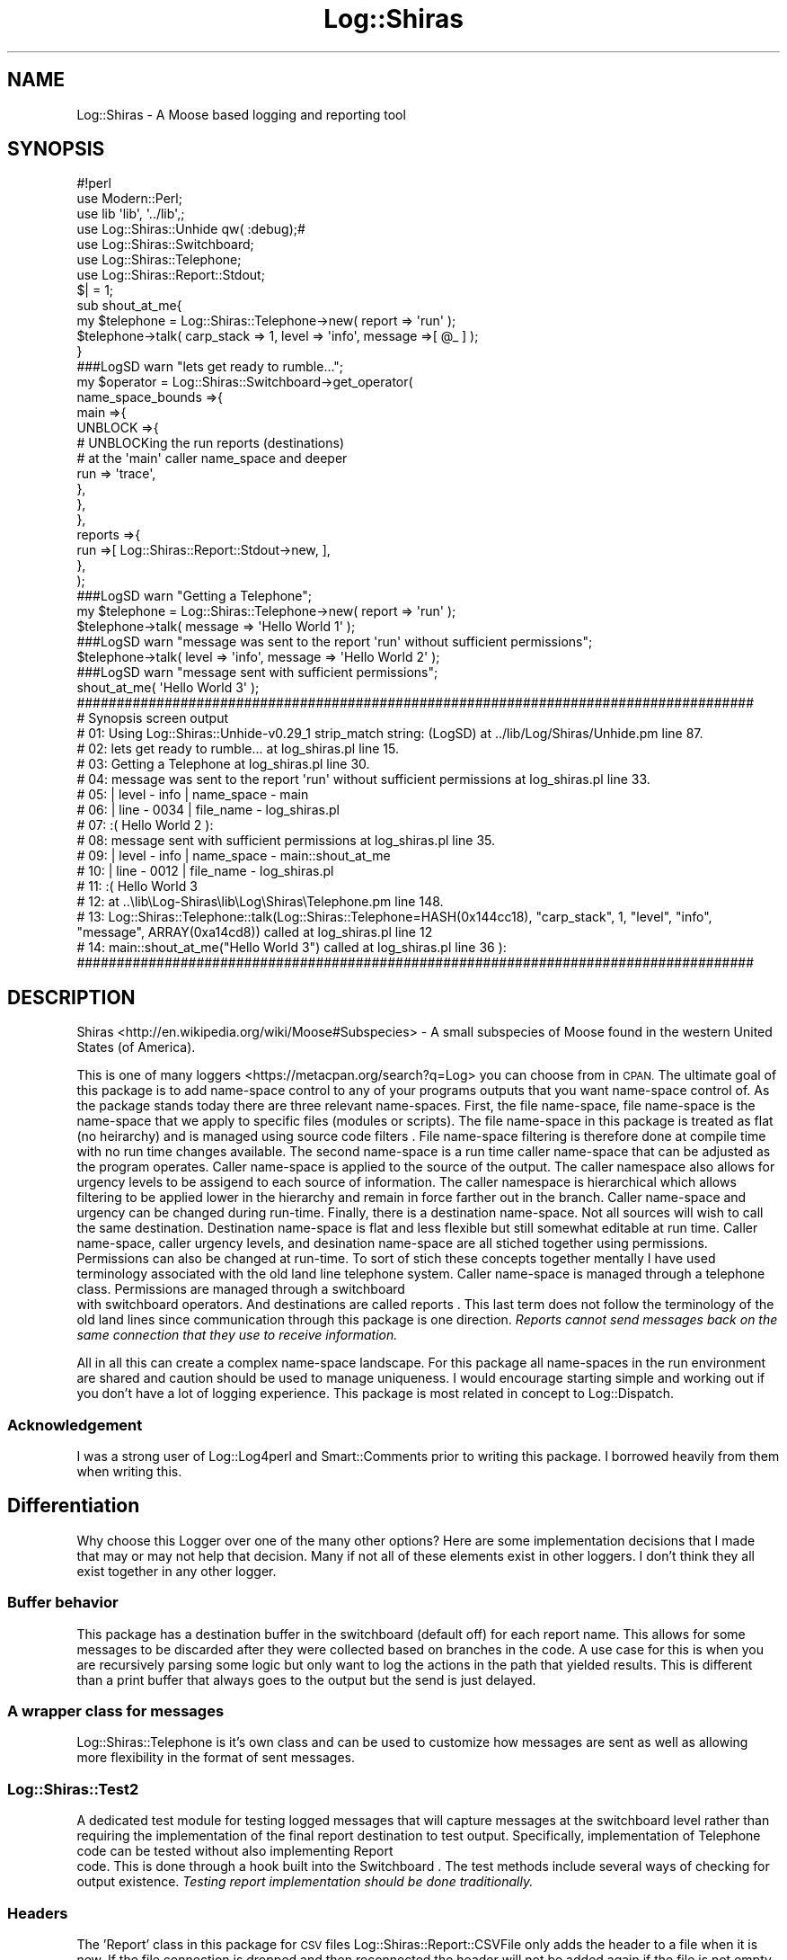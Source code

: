 .\" Automatically generated by Pod::Man 4.14 (Pod::Simple 3.40)
.\"
.\" Standard preamble:
.\" ========================================================================
.de Sp \" Vertical space (when we can't use .PP)
.if t .sp .5v
.if n .sp
..
.de Vb \" Begin verbatim text
.ft CW
.nf
.ne \\$1
..
.de Ve \" End verbatim text
.ft R
.fi
..
.\" Set up some character translations and predefined strings.  \*(-- will
.\" give an unbreakable dash, \*(PI will give pi, \*(L" will give a left
.\" double quote, and \*(R" will give a right double quote.  \*(C+ will
.\" give a nicer C++.  Capital omega is used to do unbreakable dashes and
.\" therefore won't be available.  \*(C` and \*(C' expand to `' in nroff,
.\" nothing in troff, for use with C<>.
.tr \(*W-
.ds C+ C\v'-.1v'\h'-1p'\s-2+\h'-1p'+\s0\v'.1v'\h'-1p'
.ie n \{\
.    ds -- \(*W-
.    ds PI pi
.    if (\n(.H=4u)&(1m=24u) .ds -- \(*W\h'-12u'\(*W\h'-12u'-\" diablo 10 pitch
.    if (\n(.H=4u)&(1m=20u) .ds -- \(*W\h'-12u'\(*W\h'-8u'-\"  diablo 12 pitch
.    ds L" ""
.    ds R" ""
.    ds C` ""
.    ds C' ""
'br\}
.el\{\
.    ds -- \|\(em\|
.    ds PI \(*p
.    ds L" ``
.    ds R" ''
.    ds C`
.    ds C'
'br\}
.\"
.\" Escape single quotes in literal strings from groff's Unicode transform.
.ie \n(.g .ds Aq \(aq
.el       .ds Aq '
.\"
.\" If the F register is >0, we'll generate index entries on stderr for
.\" titles (.TH), headers (.SH), subsections (.SS), items (.Ip), and index
.\" entries marked with X<> in POD.  Of course, you'll have to process the
.\" output yourself in some meaningful fashion.
.\"
.\" Avoid warning from groff about undefined register 'F'.
.de IX
..
.nr rF 0
.if \n(.g .if rF .nr rF 1
.if (\n(rF:(\n(.g==0)) \{\
.    if \nF \{\
.        de IX
.        tm Index:\\$1\t\\n%\t"\\$2"
..
.        if !\nF==2 \{\
.            nr % 0
.            nr F 2
.        \}
.    \}
.\}
.rr rF
.\" ========================================================================
.\"
.IX Title "Log::Shiras 3"
.TH Log::Shiras 3 "2016-10-03" "perl v5.32.0" "User Contributed Perl Documentation"
.\" For nroff, turn off justification.  Always turn off hyphenation; it makes
.\" way too many mistakes in technical documents.
.if n .ad l
.nh
.SH "NAME"
Log::Shiras \- A Moose based logging and reporting tool
.SH "SYNOPSIS"
.IX Header "SYNOPSIS"
.Vb 8
\&        #!perl
\&        use Modern::Perl;
\&        use lib \*(Aqlib\*(Aq, \*(Aq../lib\*(Aq,;
\&        use Log::Shiras::Unhide qw( :debug);#
\&        use Log::Shiras::Switchboard;
\&        use Log::Shiras::Telephone;
\&        use Log::Shiras::Report::Stdout;
\&        $| = 1;
\&
\&        sub shout_at_me{
\&                my $telephone = Log::Shiras::Telephone\->new( report => \*(Aqrun\*(Aq );
\&                $telephone\->talk( carp_stack => 1, level => \*(Aqinfo\*(Aq, message =>[ @_ ] );
\&        }
\&
\&        ###LogSD warn "lets get ready to rumble...";
\&        my $operator = Log::Shiras::Switchboard\->get_operator(
\&                        name_space_bounds =>{
\&                                main =>{
\&                                        UNBLOCK =>{
\&                                                # UNBLOCKing the run reports (destinations)
\&                                                #       at the \*(Aqmain\*(Aq caller name_space and deeper
\&                                                run     => \*(Aqtrace\*(Aq,
\&                                        },
\&                                },
\&                        },
\&                        reports =>{
\&                                run =>[ Log::Shiras::Report::Stdout\->new, ],
\&                        },
\&                );
\&        ###LogSD warn "Getting a Telephone";
\&        my $telephone = Log::Shiras::Telephone\->new( report => \*(Aqrun\*(Aq );
\&        $telephone\->talk( message => \*(AqHello World 1\*(Aq );
\&        ###LogSD warn "message was sent to the report \*(Aqrun\*(Aq without sufficient permissions";
\&        $telephone\->talk( level => \*(Aqinfo\*(Aq, message => \*(AqHello World 2\*(Aq );
\&        ###LogSD warn "message sent with sufficient permissions";
\&        shout_at_me( \*(AqHello World 3\*(Aq );
\&
\&        #####################################################################################
\&        #       Synopsis screen output
\&        # 01: Using Log::Shiras::Unhide\-v0.29_1 strip_match string: (LogSD) at ../lib/Log/Shiras/Unhide.pm line 87.
\&        # 02: lets get ready to rumble... at log_shiras.pl line 15.
\&        # 03: Getting a Telephone at log_shiras.pl line 30.
\&        # 04: message was sent to the report \*(Aqrun\*(Aq without sufficient permissions at log_shiras.pl line 33.
\&        # 05: | level \- info   | name_space \- main
\&        # 06: | line  \- 0034   | file_name  \- log_shiras.pl
\&        # 07:   :(      Hello World 2 ):
\&        # 08: message sent with sufficient permissions at log_shiras.pl line 35.
\&        # 09: | level \- info   | name_space \- main::shout_at_me
\&        # 10: | line  \- 0012   | file_name  \- log_shiras.pl
\&        # 11:   :(      Hello World 3
\&        # 12:            at ..\elib\eLog\-Shiras\elib\eLog\eShiras\eTelephone.pm line 148.
\&        # 13:           Log::Shiras::Telephone::talk(Log::Shiras::Telephone=HASH(0x144cc18), "carp_stack", 1, "level", "info", "message", ARRAY(0xa14cd8)) called at log_shiras.pl line 12
\&        # 14:           main::shout_at_me("Hello World 3") called at log_shiras.pl line 36 ):
\&        #####################################################################################
.Ve
.SH "DESCRIPTION"
.IX Header "DESCRIPTION"
Shiras <http://en.wikipedia.org/wiki/Moose#Subspecies> \- A small subspecies of
Moose found in the western United States (of America).
.PP
This is one of many loggers <https://metacpan.org/search?q=Log> you can choose from in
\&\s-1CPAN.\s0  The ultimate goal of this package is to add name-space control to any of your
programs outputs that you want name-space control of.  As the package stands today there
are three relevant name-spaces.  First, the file name-space, file name-space is the
name-space that we apply to specific files (modules or scripts).  The file name-space in
this package is treated as flat (no heirarchy) and is managed using source code filters
\&.  File name-space filtering is therefore done at compile time with
no run time changes available.  The second name-space is a run time caller name-space that
can be adjusted as the program operates.  Caller name-space is applied to the source of the
output.  The caller namespace also allows for urgency levels to be assigend to each source
of information.  The caller namespace is hierarchical which allows filtering to be applied
lower in the hierarchy and remain in force farther out in the branch.  Caller name-space and
urgency can be changed during run-time.  Finally, there is a destination name-space.  Not all
sources will wish to call the same destination.  Destination name-space is flat and less flexible
but still somewhat editable at run time.  Caller name-space, caller urgency levels, and desination
name-space are all stiched together using permissions.  Permissions can also be changed at
run-time.  To sort of stich these concepts together mentally I have used terminology associated
with the old land line telephone system.  Caller name-space is managed through a telephone
 class.  Permissions are managed through a switchboard
 with switchboard operators.  And destinations are called reports
\&.  This last term does not follow the terminology of the old
land lines since communication through this package is one direction.  \fIReports cannot send
messages back on the same connection that they use to receive information.\fR
.PP
All in all this can create a complex name-space landscape.  For this package all name-spaces
in the run environment are shared and caution should be used to manage uniqueness.  I would
encourage starting simple and working out if you don't have a lot of logging experience.
This package is most related in concept to Log::Dispatch.
.SS "Acknowledgement"
.IX Subsection "Acknowledgement"
I was a strong user of Log::Log4perl and Smart::Comments prior to writing this package.
I borrowed heavily from them when writing this.
.SH "Differentiation"
.IX Header "Differentiation"
Why choose this Logger over one of the many other options?  Here are some implementation
decisions that I made that may or may not help that decision.  Many if not all of these
elements exist in other loggers.  I don't think they all exist together in any other
logger.
.SS "Buffer behavior"
.IX Subsection "Buffer behavior"
This package has a destination buffer in the switchboard (default off) for each report
name.  This allows for some messages to be discarded after they were collected based on
branches in the code.  A use case for this is when you are recursively parsing some logic
but only want to log the actions in the path that yielded results.  This is different than
a print buffer that always goes to the output but the send is just delayed.
.SS "A wrapper class for messages"
.IX Subsection "A wrapper class for messages"
Log::Shiras::Telephone is it's own class and can be used to customize how messages
are sent as well as allowing more flexibility in the format of sent messages.
.SS "Log::Shiras::Test2"
.IX Subsection "Log::Shiras::Test2"
A dedicated test module for testing logged messages that will capture messages at
the switchboard level rather than requiring the implementation of the final report
destination to test output.  Specifically, implementation of Telephone
 code can be tested without also implementing Report
 code.  This is done through a hook built into the Switchboard
\&. The test methods include several ways of checking for
output existence.  \fITesting report implementation should be done traditionally.\fR
.SS "Headers"
.IX Subsection "Headers"
The 'Report' class in this package for \s-1CSV\s0 files Log::Shiras::Report::CSVFile
only adds the header to a file when it is new.  If the file connection
is dropped and then reconnected the header will not be added again if the
file is not empty.  It will also manage (or at least warn) on header drift for the
first added row.
.SS "Custom formatting"
.IX Subsection "Custom formatting"
I wanted to be able to use method calls and code references when formatting
\&'Report' output.  The Log::Shiras::Report::MetaMessage Role for the 'Report'
class does just that.   This varies from Log::Log4perl's 'PatternLayout' as it
operates on an array ref or hashref rather than a string.  There may be a string
formatter in the future since I half wrote one but I talked myself out of it in
favor of an array ref manipulation scheme.
.SS "Moose"
.IX Subsection "Moose"
This package is Moose based.  You probably already have an opinion on Moose so this
may tip you one way or the other.
.SS "Multiple output paths"
.IX Subsection "Multiple output paths"
Allowing more than one destination using the same logging software in a script space
is helpful.  This means you can write your output to multiple sources without wiring
up the connection or finishing the destination definition until later.  See also
Log::Dispatch.
.SS "Source filtering"
.IX Subsection "Source filtering"
Excessive outputs for troubleshooting or outputs that are only used in rare
circumstances will overburden code.  Having a source filter will allow the code to
remain in source control (no retyping and deleting print statements) while still not
burdening run time operations generally (unless you need the outputs).  See also
Smart::Comments and Log::Log4perl::Resurrector
.SS "Custom urgency levels"
.IX Subsection "Custom urgency levels"
If you feel the need you can re-define the urgency level words
.SS "Re-routing print statements"
.IX Subsection "Re-routing print statements"
See Log::Shiras::TapPrint
.SS "Re-routing warn statements"
.IX Subsection "Re-routing warn statements"
See Log::Shiras::TapWarn
.SS "Message meta data"
.IX Subsection "Message meta data"
When messages are sent the switchboard bundles them with meta-data.  Mostly this
is basic stuff like where did I come from and when was I made.  For details
review \*(L"master_talk( \f(CW$args_ref\fR )\*(R" in Log::Shiras::Switchboard
.SH "Build/Install from Source"
.IX Header "Build/Install from Source"
.RS 4
\&\fB1.\fR Download a compressed file with the code
.Sp
\&\fB2.\fR Extract the code from the compressed file.
.Sp
.RS 4
If you are using tar this should work:
.Sp
.Vb 1
\&        tar \-zxvf Log\-Shiras\-v0.xx.tar.gz
.Ve
.RE
.RE
.RS 4
.Sp
\&\fB3.\fR Change (cd) into the extracted directory.
.Sp
\&\fB4.\fR Run the following
.Sp
(For Windows find what version of make was used to compile your perl)
.Sp
.Vb 1
\&        perl  \-V:make
.Ve
.Sp
(for Windows below substitute the correct make function (s/make/dmake/g)?)
.Sp
.Vb 1
\&        >perl Makefile.PL
\&
\&        >make
\&
\&        >make test
\&
\&        >make install # As sudo/root
\&
\&        >make clean
.Ve
.RE
.SH "SUPPORT"
.IX Header "SUPPORT"
.IP "github Log::Shiras/issues <https://github.com/jandrew/Log-Shiras/issues>" 4
.IX Item "github Log::Shiras/issues <https://github.com/jandrew/Log-Shiras/issues>"
.SH "TODO"
.IX Header "TODO"
.RS 4
\&\fB1.\fR Build a Database connection Report role
.Sp
\&\fB2.\fR Add TapFatal with a fatal gracefully feature
.Sp
\&\fB3.\fR Incorporate Tie::Scalar with logging? http://tinypig2.blogspot.com/2016/09/tattletale\-variables.html
.RE
.SH "AUTHOR"
.IX Header "AUTHOR"
.IP "Jed Lund" 4
.IX Item "Jed Lund"
.PD 0
.IP "jandrew@cpan.org" 4
.IX Item "jandrew@cpan.org"
.PD
.SH "COPYRIGHT"
.IX Header "COPYRIGHT"
This program is free software; you can redistribute
it and/or modify it under the same terms as Perl itself.
.PP
The full text of the license can be found in the
\&\s-1LICENSE\s0 file included with this package
.PP
This software is copyrighted (c) 2012, 2016 by Jed Lund
.SH "DEPENDANCIES"
.IX Header "DEPENDANCIES"
See individual modules
.SH "SEE ALSO"
.IX Header "SEE ALSO"
.IP "Log::Log4perl" 4
.IX Item "Log::Log4perl"
.PD 0
.IP "Log::Dispatch" 4
.IX Item "Log::Dispatch"
.IP "Log::Report" 4
.IX Item "Log::Report"
.IP "Smart::Comments" 4
.IX Item "Smart::Comments"
.IP "Log::Log4perl::Resurrector" 4
.IX Item "Log::Log4perl::Resurrector"
